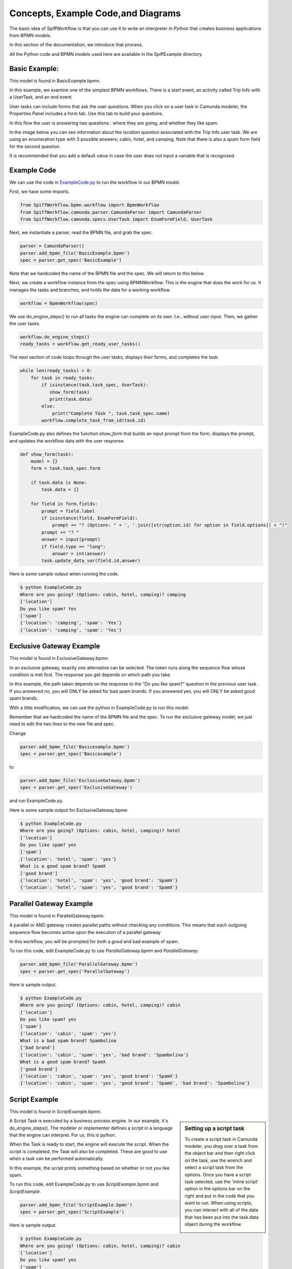 Concepts, Example Code,and Diagrams
===================================

The basic idea of SpiffWorkflow is that you can use it to write an interpreter in Python that creates business applications from BPMN models.

In this section of the documentation, we introduce that process.

All the Python code and BPMN models used here are available in the SpiffExample directory.


Basic Example:
--------------
This model is found in BasicExample.bpmn.

In this example, we examine one of the simplest BPMN workflows. There is a start event, an activity
called Trip Info with a UserTask, and an end event.

.. image:: images/basic_example.png
   :scale: 25%
   :align: center

User tasks can include forms that ask the user questions. When you click on a user task in Camunda modeler, the Properties Panel includes a form tab. Use this tab to build your questions.

In this flow the user is answering two questions : where they are going, and whether they like spam.

In the image below you can see information about the *location* question associated with the Trip Info user task. We are using an enumeration type with 3 possible answers; cabin, hotel, and camping. Note that there is also a *spam* form field for the second question.

It is recommended that you add a default value in case the user does not input a variable
that is recognized.

.. image:: images/basic_example_form.png

Example Code
------------
We can use the code in `ExampleCode.py <../../../ExampleCode.py>`_ to run the workflow in our BPMN model.

First, we have some imports.

.. code:: python

    from SpiffWorkflow.bpmn.workflow import BpmnWorkflow
    from SpiffWorkflow.camunda.parser.CamundaParser import CamundaParser
    from SpiffWorkflow.camunda.specs.UserTask import EnumFormField, UserTask


Next, we instantiate a parser, read the BPMN file, and grab the spec.

.. code:: python

    parser = CamundaParser()
    parser.add_bpmn_file('BasicExample.bpmn')
    spec = parser.get_spec('BasicExample')

Note that we hardcoded the name of the BPMN file and the spec. We will return to this below.

Next, we create a workflow instance from the spec using BPMNWorkflow. This is the engine that does the work for us. It manages the tasks and branches, and holds the data for a working workflow.

.. code:: python

    workflow = BpmnWorkflow(spec)

We use do_engine_steps() to run all tasks the engine can complete on its own. I.e., without user input. Then, we gather the user tasks.

.. code:: python

    workflow.do_engine_steps()
    ready_tasks = workflow.get_ready_user_tasks()

The next section of code loops through the user tasks, displays their forms, and completes the task.

.. code:: python

    while len(ready_tasks) > 0:
        for task in ready_tasks:
            if isinstance(task.task_spec, UserTask):
               show_form(task)
               print(task.data)
            else:
                print("Complete Task ", task.task_spec.name)
            workflow.complete_task_from_id(task.id)

ExampleCode.py also defines the function *show_form* that builds an input prompt from the form, displays the prompt, and updates the workflow data with the user response.

.. code:: python

    def show_form(task):
        model = {}
        form = task.task_spec.form

        if task.data is None:
            task.data = {}

        for field in form.fields:
            prompt = field.label
            if isinstance(field, EnumFormField):
                prompt += "? (Options: " + ', '.join([str(option.id) for option in field.options]) + ")"
            prompt += "? "
            answer = input(prompt)
            if field.type == "long":
                answer = int(answer)
            task.update_data_var(field.id,answer)

Here is some sample output when running the code.

.. code:: bash

  $ python ExampleCode.py
  Where are you going? (Options: cabin, hotel, camping)? camping
  ['location']
  Do you like spam? Yes
  ['spam']
  {'location': 'camping', 'spam': 'Yes'}
  {'location': 'camping', 'spam': 'Yes'}


Exclusive Gateway Example
--------------------------
This model is found in ExclusiveGateway.bpmn.

In an exclusive gateway, exactly one alternative can be selected. The token runs along the sequence flow whose condition is met first. The response you get depends on which path you take.

In this example, the path taken depends on the response to the “Do you like spam?” question in the previous user task . If you answered no, you will ONLY be asked for bad spam brands. If you answered yes, you will ONLY be asked good spam brands.

.. image:: images/exgateway.png
   :scale: 25%
   :align: center

With a little modification, we can use the python in ExampleCode.py to run this model.

Remember that we hardcoded the name of the BPMN file and the spec. To run the exclusive gateway model, we just need to edit the two lines to the new file and spec.

Change

.. code:: python

    parser.add_bpmn_file('Basicexample.bpmn')
    spec = parser.get_spec('Basicexample')

to

.. code:: python

    parser.add_bpmn_file('ExclusiveGateway.bpmn')
    spec = parser.get_spec('ExclusiveGateway')

and run ExampleCode.py.

Here is some sample output for ExclusiveGateway.bpmn

.. code:: bash

    $ python ExampleCode.py
    Where are you going? (Options: cabin, hotel, camping)? hotel
    ['location']
    Do you like spam? yes
    ['spam']
    {'location': 'hotel', 'spam': 'yes'}
    What is a good spam brand? SpamX
    ['good brand']
    {'location': 'hotel', 'spam': 'yes', 'good brand': 'SpamX'}
    {'location': 'hotel', 'spam': 'yes', 'good brand': 'SpamX'}


Parallel Gateway Example
-------------------------
This model is found in ParallelGateway.bpmn.

A parallel or AND gateway creates parallel paths without checking any conditions. This means that each outgoing sequence flow becomes active upon the execution of a parallel gateway

In this workflow, you will be prompted for both a good and bad example of spam.

.. image:: images/plgateway.png
   :scale: 25%
   :align: center

To run this code, edit ExampleCode.py to use *ParallelGateway.bpmn* and *ParallelGateway*.

.. code:: python

    parser.add_bpmn_file('ParallelGateway.bpmn')
    spec = parser.get_spec('ParallelGateway')


Here is sample output.

.. code:: bash

    $ python ExampleCode.py
    Where are you going? (Options: cabin, hotel, camping)? cabin
    ['location']
    Do you like spam? yes
    ['spam']
    {'location': 'cabin', 'spam': 'yes'}
    What is a bad spam brand? Spambolina
    ['bad brand']
    {'location': 'cabin', 'spam': 'yes', 'bad brand': 'Spambolina'}
    What is a good spam brand? SpamX
    ['good brand']
    {'location': 'cabin', 'spam': 'yes', 'good brand': 'SpamX'}
    {'location': 'cabin', 'spam': 'yes', 'good brand': 'SpamX', 'bad brand': 'Spambolina'}


Script Example
-----------------
This model is found in ScriptExample.bpmn.

.. sidebar:: Setting up a script task

  To create a script task in Camunda modeler, you drag over a task from the object bar and then right click on the
  task, use the wrench and select a script task from the options.  Once you have a script task selected, use the
  'inline script' option in the options bar on the right and put in the code that you want to run. When using scripts,
  you can interact with all of the data that has been put into the task.data object during the workflow.

  .. image:: images/script_task.png
     :align: center


A Script Task is executed by a business process engine. In our example, it's do_engine_steps(). The modeler or implementer defines a script in a language that the engine can interpret. For us, this is python.

When the Task is ready to start, the engine will execute the script. When the script is completed, the Task will also be completed. These are good to use when a task can be performed automatically.


.. image:: images/Scriptsexample.png
   :scale: 25%
   :align: center

In this example, the script prints something based on whether or not you like spam.

To run this code, edit ExampleCode.py to use *ScriptExample.bpmn* and *ScriptExample*.

.. code:: python

    parser.add_bpmn_file('ScriptExample.bpmn')
    spec = parser.get_spec('ScriptExample')


Here is sample output.

.. code:: bash

    $ python ExampleCode.py
    Where are you going? (Options: cabin, hotel, camping)? cabin
    ['location']
    Do you like spam? yes
    ['spam']
    {'location': 'cabin', 'spam': 'yes'}
    Yeah Spam!!
    {'location': 'cabin', 'spam': 'yes'}


Multi-Instance Example
-------------------------
This model is found in MultiInstance.bpmn.

Multi-instance activities are represented by three horizontal or vertical lines at the bottom-center of the activity and task symbol. The number of times that the activity completes is defined by the number of items that exist in the collection. This is different from other looping mechanisms that must check a condition every time the loop completes in order to determine if it should continue looping.

Three vertical lines indicate that the multi-instance activity is non-sequential.  This means that the
activity can be completed for each item in the collection in no particular order.

Three horizontal lines indicate that the multi-instance activity is sequential. This means that the activity must complete for each item in the order that they are received within the collection.

Let's look at the example below, the first activity is a UserTask which allows us to ask how many people are going on this trip. We are then going to use that number to go through the multi-instance. The first is non-sequential, which means that you can add the names in any order. Then in the next activity the multi-instance in sequential and will go through the names in the order they were received. This can more easily be seen through the output image.

.. image:: images/multi_instance_array.png
.. image:: images/multi_instance_array-output.png


MultiInstance Notes
-------------------

A subset of MultiInstance and Looping Tasks are supported. Notably,
the completion condition is not currently supported.

The following definitions should prove helpful

**loopCardinality** - This variable can be a text representation of a
number - for example '2' or it can be the name of a variable in
task.data that resolves to a text representation of a number.
It can also be a collection such as a list or a dictionary. In the
case that it is a list, the loop cardinality is equal to the length of
the list and in the case of a dictionary, it is equal to the list of
the keys of the dictionary.

If loopCardinality is left blank and the Collection is defined, or if
loopCardinality and Collection are the same collection, then the
MultiInstance will loop over the collection and update each element of
that collection with the new information. In this case, it is assumed
that the incoming collection is a dictionary, currently behavior for
working with a list in this manner is not defined and will raise an error.

**Collection** This is the name of the collection that is created from
the data generated when the task is run. Examples of this would be
form data that is generated from a UserTask or data that is generated
from a script that is run. Currently the collection is built up to be
a dictionary with a numeric key that corresponds to the place in the
loopCardinality. For example, if we set the loopCardinality to be a
list such as ['a','b','c] the resulting collection would be {1:'result
from a',2:'result from b',3:'result from c'} - and this would be true
even if it is a parallel MultiInstance where it was filled out in a
different order.

**Element Variable** This is the variable name for the current
iteration of the MultiInstance. In the case of the loopCardinality
being just a number, this would be 1,2,3, . . .  If the
loopCardinality variable is mapped to a collection it would be either
the list value from that position, or it would be the value from the
dictionary where the keys are in sorted order.  It is the content of the
element variable that should be updated in the task.data. This content
will then be added to the collection each time the task is completed.

Example:
  In a sequential MultiInstance, loop cardinality is ['a','b','c'] and elementVariable is 'myvar'
  then in the case of a sequential multiinstance the first call would
  have 'myvar':'a' in the first run of the task and 'myvar':'b' in the
  second.

Example:
  In a Parallel MultiInstance, Loop cardinality is a variable that contains
  {'a':'A','b':'B','c':'C'} and elementVariable is 'myvar' - when the multiinstance is ready, there
  will be 3 tasks. If we choose the second task, the task.data will
  contain 'myvar':'B'.

Updating Data
-------------

While there may be some MultiInstances that will not result in any
data, most of the time there will be some kind of data generated that
will be collected from the MultiInstance. A good example of this is a
UserTask that has an associated form or a script that will do a lookup
on a variable.

Each time the MultiInstance task generates data, the method
task.update_data(data) should be called where data is the data
generated. The 'data' variable that is passed in is assumed to be a
dictionary that contains the element variable. Calling task.update_data(...)
will ensure that the MultiInstance gets the correct data to include in the
collection. The task.data is also updated with the dictionary passed to
this method.

Example:
  In a Parallel MultiInstance, Loop cardinality is a variable that contains
  {'a':'A','b':'B','c':'C'} and elementVariable is 'myvar'.
  If we choose the second task, the task.data will contain 'myvar':{'b':'B'}.
  If we wish to update the data, we would call task.update_data('myvar':{'b':'B2'})
  When the task is completed, the task.data will now contain:
  {'a':'A','b':'B2','c':'C'}

Looping Tasks
-------------

A looping task sets the cardinality to 25 which is assumed to be a
sane maximum value. The looping task will add to the collection each
time it is processed assuming data is updated as outlined in the
previous paragraph.

To halt the looping the task.terminate_loop()

Each time task.complete() is called (or
workflow.complete_task_by_id(task.id) ), the task will again present
as READY until either the cardinality is exausted, or
task.terminate_loop() is called.


Shared code
-----------

Up to this point, all of these examples can run using the exact same code, only changing the name of the BPMN and the
id of the workflow (in Camunda modeler, you click on the background and change the ID field in the 'general' tab -
this is slightly different when working with multi-lane workflows which are covered later).

For the following example, we will need to change the code a bit so that we can import a DMN table, outlined below.

Please see the Example-dmn.py code for an example.

Below are the code changes that happened to make this happen

add

.. code:: python
   :number-lines: 2

   from SpiffWorkflow.dmn.parser.BpmnDmnParser import BpmnDmnParser

and

.. code:: python
   :number-lines: 6

    class MyCustomParser(BpmnDmnParser):
     """
     A BPMN and DMN parser that can also parse Camunda forms.
     """
     OVERRIDE_PARSER_CLASSES = BpmnDmnParser.OVERRIDE_PARSER_CLASSES
     OVERRIDE_PARSER_CLASSES.update(CamundaParser.OVERRIDE_PARSER_CLASSES)

change

.. code:: python
   :number-lines: 23

   parser = CamundaParser()
   parser.add_bpmn_file('BasicExample.bpmn')
   spec = parser.get_spec('BasicExample')

to

.. code:: python
   :number-lines: 31

    parser = MyCustomParser()
    parser.add_bpmn_file('decision_table.bpmn')
    parser.add_dmn_file('spam_decision.dmn')
    spec = parser.get_spec('step1')

Basically, we needed a class that would handle both the Camunda parser AND a dmn parser in the same workflow so we
made the custom class above

.. sidebar:: TODO

   This should really change - it seems really confusing to a person new to this as to why I should have to create a
   custom class to do this.

Once we have the additional capabilities we will be able to process a workflow with a DMN table

Dmn and Decision Table Example:
--------------------------------
In DMN, decisions can be modeled and executed using the same language. Business analysts can model the rules that lead
to a decision in an easy to read table, and those tables can be executed directly by SpiffWorkflow
This minimizes the risk of misunderstandings between business analysts and developers, and it even allows rapid changes
in production. Yes we can do a lot of the things we do with DMN using BPMN gateways but it creates complicated and very
disorganized BPMN allowing for mistakes and confusions. BPMN includes a business rule task, which is the decision table.
That task refers to a decision that needs to be made, and the outcome of the decision that is made based on the table
allows for the next gateway or activity to route the flow.

Let's first look at the BPMN image below we are building on the basic example. Here we have an activity with the
business tasks that reads Make a decision this is where the table is rooted and called on the BPMN side.

.. image:: images/decision_table.png


.. sidebar:: TODO

   SpiffWorkflow still doesn't honor the hit policy, and it currently requires you to jump through some hoops if you
   want to use the FEEL expression language rather than python ( you can't just change the expression language)

Now let's look at the DMN table:

    * The column second from the left refers to possible input data. In this example,
      there is only one input column. The cell with the text “Location” defines what the input is. In DMN, this is the
      label for an input expression. The cells below called input entries refer to the possible conditions regarding the
      input. Those conditions are in quotation marks (like “cabin”), which is because we are technically comparing
      String values.
    * For each possible input entry, we define the according output entry in the cell next to it. That’s how we express
      that based on the location, how you must bring your Spam. Again, we have to use quotation marks because
      technically we are assigning String values.
    * Last but not least, you can annotate your rules in the column on the right. Those annotations are only there
      for you to explain and are not seen by anyone else, and will be ignored by a decision engine.

In the DMN table for each input and output, we can define an expression to evaluate. For example, the expression for
"Location" is location that we created in the TripInfo user task, and stores the output in the variable
'spampurchase'. These are defined as part of the DMN table. You can have multiple inputs and outputs, for example you
might want to add another input varible that determines if we are hungry or not, and if we aren't hungry we have the
output show that we don't need to get any Spam.


.. image:: images/dmn.png

Lastly you can see an example of what is happening in the output image below.

.. image:: images/dmn-output.png


